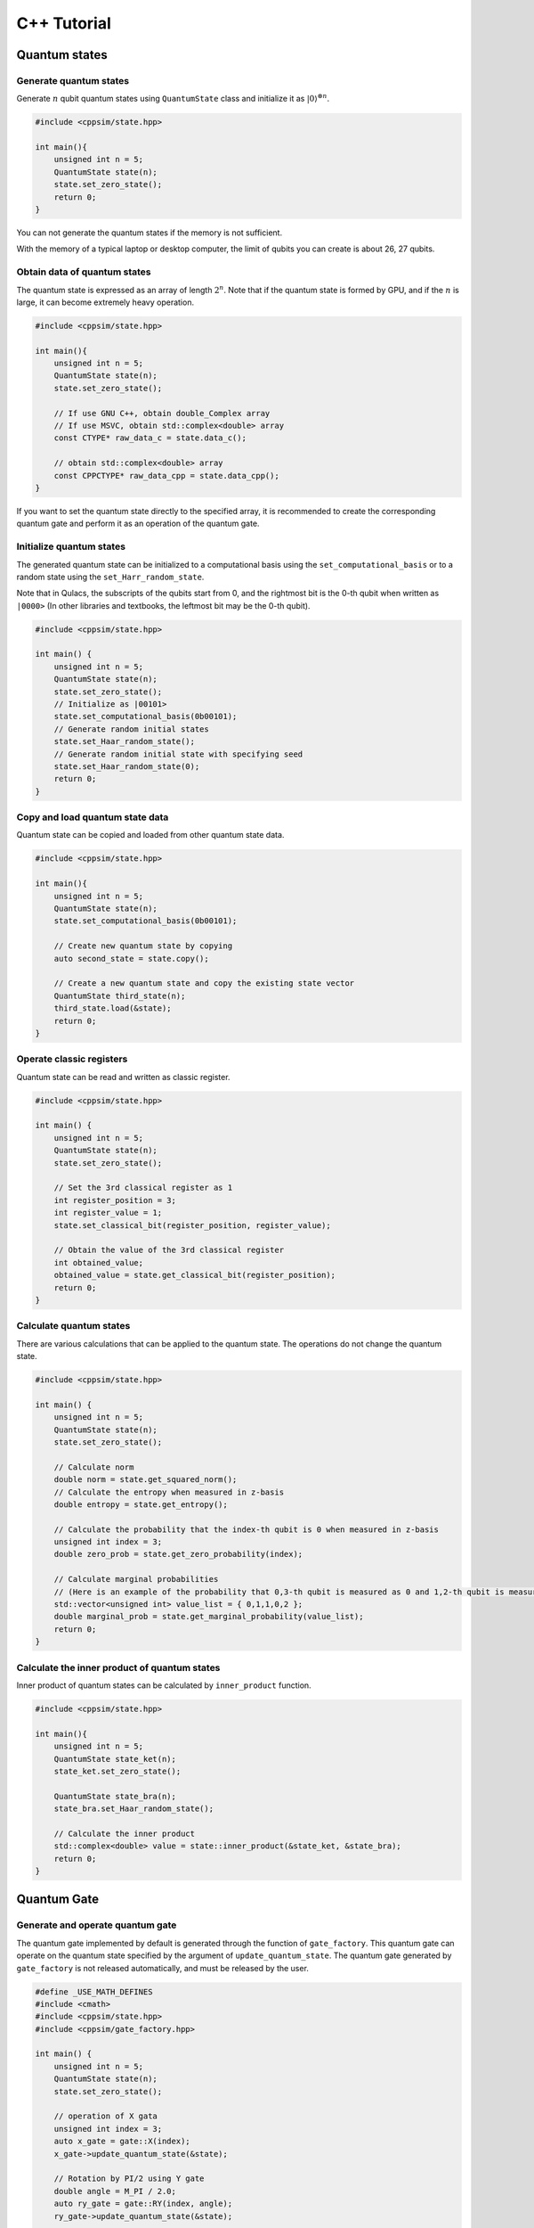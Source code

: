 C++ Tutorial
============

Quantum states
--------------

Generate quantum states
~~~~~~~~~~~~~~~~~~~~~~~

Generate :math:`n` qubit quantum states using ``QuantumState`` class and initialize it as :math:`|0\rangle^{\otimes n}`.

.. code:: cpp

   #include <cppsim/state.hpp>

   int main(){
       unsigned int n = 5;
       QuantumState state(n);
       state.set_zero_state();
       return 0;
   }

You can not generate the quantum states if the memory is not sufficient.

With the memory of a typical laptop or desktop computer, the limit of qubits you can create is about 26, 27 qubits.


Obtain data of quantum states
~~~~~~~~~~~~~~~~~~~~~~~~~~~~~

The quantum state is expressed as an array of length :math:`2^n`.
Note that if the quantum state is formed by GPU, and if the :math:`n` is large, it can become extremely heavy operation.

.. code:: cpp

   #include <cppsim/state.hpp>

   int main(){
       unsigned int n = 5;
       QuantumState state(n);
       state.set_zero_state();

       // If use GNU C++, obtain double_Complex array
       // If use MSVC, obtain std::complex<double> array
       const CTYPE* raw_data_c = state.data_c();

       // obtain std::complex<double> array
       const CPPCTYPE* raw_data_cpp = state.data_cpp();
   }

If you want to set the quantum state directly to the specified array, it
is recommended to create the corresponding quantum gate and perform it
as an operation of the quantum gate.

Initialize quantum states
~~~~~~~~~~~~~~~~~~~~~~~~~

The generated quantum state can be initialized to a computational basis using the ``set_computational_basis`` or to a random state using the ``set_Harr_random_state``.

Note that in Qulacs, the subscripts of the qubits start from 0, and the rightmost bit is the 0-th qubit when written as ``|0000>`` (In other libraries and textbooks, the leftmost bit may be the 0-th qubit).

.. code:: cpp

   #include <cppsim/state.hpp>

   int main() {
       unsigned int n = 5;
       QuantumState state(n);
       state.set_zero_state();
       // Initialize as |00101>
       state.set_computational_basis(0b00101);
       // Generate random initial states
       state.set_Haar_random_state();
       // Generate random initial state with specifying seed
       state.set_Haar_random_state(0);
       return 0;
   }

Copy and load quantum state data
~~~~~~~~~~~~~~~~~~~~~~~~~~~~~~~~

Quantum state can be copied and loaded from other quantum state data.

.. code:: cpp

   #include <cppsim/state.hpp>

   int main(){
       unsigned int n = 5;
       QuantumState state(n);
       state.set_computational_basis(0b00101);

       // Create new quantum state by copying
       auto second_state = state.copy();

       // Create a new quantum state and copy the existing state vector
       QuantumState third_state(n);
       third_state.load(&state);
       return 0;
   }

Operate classic registers
~~~~~~~~~~~~~~~~~~~~~~~~~

Quantum state can be read and written as classic register.

.. code:: cpp

   #include <cppsim/state.hpp>

   int main() {
       unsigned int n = 5;
       QuantumState state(n);
       state.set_zero_state();

       // Set the 3rd classical register as 1
       int register_position = 3;
       int register_value = 1;
       state.set_classical_bit(register_position, register_value);

       // Obtain the value of the 3rd classical register
       int obtained_value;
       obtained_value = state.get_classical_bit(register_position);
       return 0;
   }

Calculate quantum states
~~~~~~~~~~~~~~~~~~~~~~~~


There are various calculations that can be applied to the quantum state.
The operations do not change the quantum state.

.. code:: cpp

   #include <cppsim/state.hpp>

   int main() {
       unsigned int n = 5;
       QuantumState state(n);
       state.set_zero_state();

       // Calculate norm
       double norm = state.get_squared_norm();
       // Calculate the entropy when measured in z-basis
       double entropy = state.get_entropy();

       // Calculate the probability that the index-th qubit is 0 when measured in z-basis
       unsigned int index = 3;
       double zero_prob = state.get_zero_probability(index);

       // Calculate marginal probabilities
       // (Here is an example of the probability that 0,3-th qubit is measured as 0 and 1,2-th qubit is measured as 1)
       std::vector<unsigned int> value_list = { 0,1,1,0,2 };
       double marginal_prob = state.get_marginal_probability(value_list);
       return 0;
   }

Calculate the inner product of quantum states
~~~~~~~~~~~~~~~~~~~~~~~~~~~~~~~~~~~~~~~~~~~~~

Inner product of quantum states can be calculated by ``inner_product`` function.

.. code:: cpp

   #include <cppsim/state.hpp>

   int main(){
       unsigned int n = 5;
       QuantumState state_ket(n);
       state_ket.set_zero_state();

       QuantumState state_bra(n);
       state_bra.set_Haar_random_state();

       // Calculate the inner product
       std::complex<double> value = state::inner_product(&state_ket, &state_bra);
       return 0;
   }


Quantum Gate
------------

Generate and operate quantum gate
~~~~~~~~~~~~~~~~~~~~~~~~~~~~~~~~~

The quantum gate implemented by default is generated through the function of ``gate_factory``.
This quantum gate can operate on the quantum state specified by the argument of ``update_quantum_state``.
The quantum gate generated by ``gate_factory`` is not released automatically, and must be released by the user.

.. code:: cpp

   #define _USE_MATH_DEFINES
   #include <cmath>
   #include <cppsim/state.hpp>
   #include <cppsim/gate_factory.hpp>

   int main() {
       unsigned int n = 5;
       QuantumState state(n);
       state.set_zero_state();

       // operation of X gata
       unsigned int index = 3;
       auto x_gate = gate::X(index);
       x_gate->update_quantum_state(&state);

       // Rotation by PI/2 using Y gate
       double angle = M_PI / 2.0;
       auto ry_gate = gate::RY(index, angle);
       ry_gate->update_quantum_state(&state);

       delete x_gate;
       delete ry_gate;
       return 0;
   }

Quantum gates defined in the gate namespace are as following:

- Single-qubit Pauli operation : ``Identity``, ``X``, ``Y``, ``Z``
- Single-qubit Clifford operation : ``H``, ``S``, ``Sdag``, ``T``, ``Tdag``, ``sqrtX``, ``sqrtXdag``, ``sqrtY``, ``sqrtYdag``
- Two-qubit Clifford operation : ``CNOT``, ``CZ``, ``SWAP``
- Single-qubit Pauli rotation : ``RX``, ``RY``, ``RZ``
- General Pauli operation : ``Pauli``, ``PauliRotation``
- IBMQ basis-gate : ``U1``, ``U2``, ``U3``
- General gate : ``DenseMatrix``
- Measurement : ``Measurement``
- Noise : ``BitFlipNoise``, ``DephasingNoise``, ``IndepenedentXZNoise``, ``DepolarizingNoise``

Rotation gates ``RX``, ``RY``, and ``RZ`` operate as Pauli rotation :math:`exp(i\frac{\theta}{2}P)` based on corresponding Pauli operator :math:`P` and argument :math:`\theta`. Please check the API documents for details of each gate.

Merge quantum gates
~~~~~~~~~~~~~~~~~~~

A new single quantum gate can be generated by merging the quantum gates that continue to operate in sequence.
You have to release the synthesized gate yourself.

.. code:: cpp

   #define _USE_MATH_DEFINES
   #include <cmath>
   #include <cppsim/state.hpp>
   #include <cppsim/gate_factory.hpp>
   #include <cppsim/gate_merge.hpp>
   #include <cppsim/gate_matrix.hpp>

   int main() {
       unsigned int n = 5;
       QuantumState state(n);
       state.set_zero_state();

       unsigned int index = 3;
       auto x_gate = gate::X(index);

       double angle = M_PI / 2.0;
       auto ry_gate = gate::RY(index, angle);

       // combine X, RY in the successive operation order
       auto x_and_ry_gate = gate::merge(x_gate, ry_gate);

       x_and_ry_gate->update_quantum_state(&state);

       delete x_gate;
       delete ry_gate;
       delete x_and_ry_gate;
       return 0;
   }

Sum of quantum gate matrices
~~~~~~~~~~~~~~~~~~~~~~~~~~~~

A new gate can be generated by summing gates. (Not available for gates with control-qubit, because that operation is undefined yet.)

.. code:: cpp

   #define _USE_MATH_DEFINES
   #include <cmath>
   #include <cppsim/state.hpp>
   #include <cppsim/gate_factory.hpp>
   #include <cppsim/gate_merge.hpp>
   #include <cppsim/gate_matrix.hpp>

   int main() {
       auto gate00 = gate::merge(gate::P0(0), gate::P0(1));
       auto gate11 = gate::merge(gate::P1(0), gate::P1(1));
       // |00><00| + |11><11|
       auto proj_00_or_11 = gate::add(gate00, gate11);
       std::cout << proj_00_or_11 << std::endl;

       auto gate_ii_zz = gate::add(gate::Identity(0), gate::merge(gate::Z(0), gate::Z(1)));
       auto gate_ii_xx = gate::add(gate::Identity(0), gate::merge(gate::X(0), gate::X(1)));
       auto proj_00_plus_11 = gate::merge(gate_ii_zz, gate_ii_xx);
       // ((|00>+|11>)(<00|+<11|))/2 = (II + ZZ)(II + XX)/4
       proj_00_plus_11->multiply_scalar(0.25);
       std::cout << proj_00_plus_11 << std::endl;
       return 0;
   }

Special quantum gate and common quantum gate
~~~~~~~~~~~~~~~~~~~~~~~~~~~~~~~~~~~~~~~~~~~~

In cppsim, the basic quantum gates are devided into the following two ways:

- Special gate: There are dedicated speed-up functions for utilizing the special gate.
- Common gate: The matrices of the gate are consistent in operating on other matrix.

The special gate is faster than the common gate because of the dedicated functions.
But in special gate, operations that change the function of a quantum gate,
such as increasing the number of control qubits, cannot be performed later.
This kind of change can be made only when the special gate is transformed into common gate, which can be realized by ``gate::to_matrix_gate``.

Here's an example:

.. code:: cpp

   #include <cppsim/state.hpp>
   #include <cppsim/gate_factory.hpp>
   #include <cppsim/gate_merge.hpp>
   #include <cppsim/gate_matrix.hpp>

   int main() {
       unsigned int n = 5;
       QuantumState state(n);
       state.set_zero_state();

       unsigned int index = 3;
       auto x_gate = gate::X(index);

       // Add control qubit so that only operates when 1st-qubit is 0
       auto x_mat_gate = gate::to_matrix_gate(x_gate);
       unsigned int control_index = 1;
       unsigned int control_with_value = 0;
       x_mat_gate->add_control_qubit(control_index, control_with_value);

       x_mat_gate->update_quantum_state(&state);

       delete x_gate;
       delete x_mat_gate;
       return 0;
   }

Please check the API documents for details of speacial quantum gate.

Obtain the gate matrix of quantum gate
~~~~~~~~~~~~~~~~~~~~~~~~~~~~~~~~~~~~~~


Gate matrix of generated quantum gate can be obtained, but gate matrices do not include control qubit.
Especially, be careful for gates without gate matrix (ex. n-qubit Pauli rotation gate)
require extremely long time and memory to obtain the matrix.


.. code:: cpp

   #include <iostream>
   #include <cppsim/state.hpp>
   #include <cppsim/gate_factory.hpp>
   #include <cppsim/gate_merge.hpp>

   int main(){
       unsigned int index = 3;
       auto x_gate = gate::X(index);

       // obtain the matrix element
       // ComplexMatrix is a complex matrix type with RowMajor by Eigen::MatrixXcd
       ComplexMatrix matrix;
       x_gate->set_matrix(matrix);
       std::cout << matrix << std::endl;
       return 0;
   }

Obtain information of quantum gate
~~~~~~~~~~~~~~~~~~~~~~~~~~~~~~~~~~

Debug information of quantum gate can be shown by using ostream.
Note that if the gate matrix of the quantum gate is very large, it takes a long time.
Quantum gates with dedicated functions do not display their own gate matrix.

.. code:: cpp

   #include <iostream>
   #include <cppsim/state.hpp>
   #include <cppsim/gate_factory.hpp>
   #include <cppsim/gate_merge.hpp>

   int main(){

       unsigned int index = 3;
       auto x_gate = gate::X(index);

       std::cout << x_gate << std::endl;

       delete x_gate;
       return 0;
   }

Implement of common quantum gate
~~~~~~~~~~~~~~~~~~~~~~~~~~~~~~~~

cppsim implements various maps of quantum information in the following forms.

Unitary operation
^^^^^^^^^^^^^^^^^

Implemented as quantum gate.

Projection operator and Kraus operator, etc.
^^^^^^^^^^^^^^^^^^^^^^^^^^^^^^^^^^^^^^^^^^^^

Implemented as quantum gate. In general, the norm of quantum state is not preserved after operation.

The gate can be generated by ``DenseMatrix``.

.. code:: cpp

   #define _USE_MATH_DEFINES
   #include <cmath>
   #include <cppsim/state.hpp>
   #include <cppsim/gate_factory.hpp>
   #include <cppsim/gate_merge.hpp>
   #include <cppsim/gate_matrix.hpp>
   #include <cppsim/gate_general.hpp>

   int main() {
       ComplexMatrix one_qubit_matrix(2, 2);
       one_qubit_matrix << 0, 1, 1, 0;
       auto one_qubit_gate = gate::DenseMatrix(0, one_qubit_matrix);
       std::cout << one_qubit_gate << std::endl;

       ComplexMatrix two_qubit_matrix(4,4);
       two_qubit_matrix <<
           1, 0, 0, 0,
           0, 1, 0, 0,
           0, 0, 0, 1,
           0, 0, 1, 0;
       auto two_qubit_gate = gate::DenseMatrix({0,1}, two_qubit_matrix);
       std::cout << two_qubit_gate << std::endl;
       return 0;
   }

Stochastic unitary operations
^^^^^^^^^^^^^^^^^^^^^^^^^^^^^

With given multiple unitary operations and probability distributions,
stochastic unitary operations can be created by ``Probabilistic`` function.

.. code:: cpp

   #define _USE_MATH_DEFINES
   #include <cmath>
   #include <cppsim/state.hpp>
   #include <cppsim/gate_factory.hpp>
   #include <cppsim/gate_merge.hpp>
   #include <cppsim/gate_matrix.hpp>
   #include <cppsim/gate_general.hpp>

   int main() {
       unsigned int n = 5;
       QuantumState state(n);
       state.set_zero_state();

       unsigned int index = 3;
       auto x_gate = gate::X(index);
       auto z_gate = gate::Z(index);

       auto probabilistic_xz_gate = gate::Probabilistic({ 0.1,0.2 } , { x_gate,z_gate });
       auto depolarizing_gate = gate::DepolarizingNoise(index, 0.3);

       depolarizing_gate->update_quantum_state(&state);
       probabilistic_xz_gate->update_quantum_state(&state);
       return 0;
   }

CPTP-map
^^^^^^^^

CPTP-map can be created by giving the ``CPTP`` function a list of Kraus-rank operators satisfying completeness.

.. code:: cpp

   #define _USE_MATH_DEFINES
   #include <cmath>
   #include <cppsim/state.hpp>
   #include <cppsim/gate_factory.hpp>
   #include <cppsim/gate_merge.hpp>
   #include <cppsim/gate_matrix.hpp>
   #include <cppsim/gate_general.hpp>

   int main() {
       unsigned int n = 5;
       QuantumState state(n);
       state.set_zero_state();

       unsigned int index = 3;
       auto p0 = gate::P0(index);
       auto p1_fix = gate::merge(gate::P1(index), gate::X(index));

       auto correction = gate::CPTP({p0,p1_fix});
       auto noise = gate::BitFlipNoise(index,0.1);

       noise->update_quantum_state(&state);
       correction->update_quantum_state(&state);
       return 0;
   }

POVM
^^^^

Since it is the same as Instrument in numerical calculation, it is
realized as Instrument.

Instrument
^^^^^^^^^^

Instrument is an operation that, in addition to the general CPTP-map operation, gets the array subscript of the Kraus operator that operates randomly.
For example, a measurement on the Z basis is to operate on the CPTP-map consisting of ``P0`` and ``P1`` and knowing which one is operated.
In cppsim, this is achieved by specifying the information of the CPTP-map and the address of the classic register where the subscript of the operated Kraus operator is written in the ``Instrument`` function.

.. code:: cpp

   #define _USE_MATH_DEFINES
   #include <cmath>
   #include <cppsim/state.hpp>
   #include <cppsim/gate_factory.hpp>
   #include <cppsim/gate_merge.hpp>
   #include <cppsim/gate_matrix.hpp>
   #include <cppsim/gate_general.hpp>

   int main() {
       auto gate00 = gate::merge(gate::P0(0), gate::P0(1));
       auto gate01 = gate::merge(gate::P0(0), gate::P1(1));
       auto gate10 = gate::merge(gate::P1(0), gate::P0(1));
       auto gate11 = gate::merge(gate::P1(0), gate::P1(1));

       std::vector<QuantumGateBase*> gate_list = { gate00, gate01, gate10, gate11 };
       unsigned int classical_pos = 0;
       auto gate = gate::Instrument(gate_list, classical_pos);

       QuantumState state(2);
       state.set_Haar_random_state();

       std::cout << state << std::endl;
       gate->update_quantum_state(&state);
       unsigned int result = state.get_classical_value(classical_pos);
       std::cout << state << std::endl;
       std::cout << result << std::endl;
       return 0;
   }

Adaptive
^^^^^^^^

The operation is performed or not performed depending on the value written to the classical register.
In cppsim, this is achieved by specifying a function that takes a register of type ``std::vector<unsigned int>`` as an argument and returns a ``bool`` type in the ``Adaptive`` function.

.. code:: cpp

   #define _USE_MATH_DEFINES
   #include <cmath>
   #include <cppsim/state.hpp>
   #include <cppsim/gate_factory.hpp>
   #include <cppsim/gate_merge.hpp>
   #include <cppsim/gate_matrix.hpp>
   #include <cppsim/gate_general.hpp>

   int main() {
       unsigned int n = 5;
       QuantumState state(n);
       state.set_zero_state();

       unsigned int index = 3;
       auto h = gate::H(index);
       h->update_quantum_state(&state);

       auto meas = gate::Measurement(index,0);
       meas->update_quantum_state(&state);

       auto condition = [](const std::vector<UINT> reg){
           return reg[0]==1;
       };
       auto correction = gate::Adaptive(gate::X(index), condition);
       correction->update_quantum_state(&state);
       return 0;
   }

CP-map
^^^^^^

If Kraus-rank is 1, please treat it as a single Kraus operator as
described above. In other cases, please adjust the Kraus operator to be TP,
and then adjust it by applying the ``Identity`` operator
multiplied by a constant with the ``multiply_scalar`` function.

Quantum Circuits
----------------

Construct the quantum circuit
~~~~~~~~~~~~~~~~~~~~~~~~~~~~~

A quantum circuit is represented as a set of quantum gates.
For example, you can construct a quantum circuit as follows:


.. code:: cpp

   #include <cppsim/state.hpp>
   #include <cppsim/gate_factory.hpp>
   #include <cppsim/circuit.hpp>

   int main(){
       unsigned int n = 5;
       QuantumState state(n);
       state.set_zero_state();

       // Define quantum circuit
       QuantumCircuit circuit(n);

       // Add gate to quantum circuit
       for(int i=0;i<n;++i){
           circuit.add_H_gate(i);
       }

       // Gate defined by user can also be added
       for(int i=0;i<n;++i){
           circuit.add_gate(gate::H(i));
       }

       // Operate quantum circuit to state
       circuit.update_quantum_state(&state);
       return 0;
   }

Note: the quantum circuit added by ``add_gate`` is released from memory when
the quantum circuit is released. Therefore, the assigned gate cannot be
reused. If you want to reuse the gate given as an argument, make a copy
of itself using ``gate.copy`` or use the ``add_gate_copy`` function. But in this
case, you have to release the gate by yourself.

Calculate and optimize the depth of quantum circuits
~~~~~~~~~~~~~~~~~~~~~~~~~~~~~~~~~~~~~~

By merging quantum gates into a single one, the number of quantum gates can be reduced and the time required for numerical calculations can be reduced.
(Of course, the total calculation time will not necessarily be reduced if the number of target qubits is increased or if a quantum gate with a dedicated function is merged into a quantum gate without a dedicated function.)

The code below uses the ``optimize`` function to repeat merging the quantum
gates of the quantum circuit until the target qubit becomes three by
greedy algorithm.

.. code:: cpp

   #include <cppsim/state.hpp>
   #include <cppsim/gate_factory.hpp>
   #include <cppsim/circuit.hpp>
   #include <cppsim/circuit_optimizer.hpp>

   int main() {
       unsigned int n = 5;
       unsigned int depth = 10;
       QuantumCircuit circuit(n);
       for (int d = 0; d < depth; ++d) {
           for (int i = 0; i < n; ++i) {
               circuit.add_gate(gate::H(i));
           }
       }

       // 量子回路の最適化
       QuantumCircuitOptimizer opt;
       unsigned int max_block_size = 3;
       opt.optimize(&circuit, max_block_size);
       return 0;
   }

Obtain debug information of quantum circuits
~~~~~~~~~~~~~~~~~~~~~~~~~~~~~~~~~~~~~~~~~~~~

The same as quantum gate, debug information of quantum gate can be shown
by using ``ostream``.

.. code:: cpp

   #include <cppsim/state.hpp>
   #include <cppsim/gate_factory.hpp>
   #include <cppsim/circuit.hpp>

   int main() {
       unsigned int n = 5;
       unsigned int depth = 10;
       QuantumCircuit circuit(n);
       for (int d = 0; d < depth; ++d) {
           for (int i = 0; i < n; ++i) {
               circuit.add_gate(gate::H(i));
           }
       }

       // Output information of quantum circuit
       std::cout << circuit << std::endl;
       return 0;
   }

Observables
-----------

Generate observables
~~~~~~~~~~~~~~~~~~~~

Observables are represented as a set of Pauli operators. The Pauli
operator can be defined as follows:

.. code:: cpp

   #include <cppsim/observable.hpp>
   #include <string>

   int main() {
       unsigned int n = 5;
       double coef = 2.0;
       std::string Pauli_string = "X 0 X 1 Y 2 Z 4";
       Observable observable(n);
       observable.add_operator(coef,Pauli_string.c_str());
       return 0;
   }

Cooperate with OpenFermion
~~~~~~~~~~~~~~~~~~~~~~~~~~~~

Observables can be generated from files in the following formats
generated using OpenFermion. At this time, the observable has the
minimum size necessary to generate it.
For example, it is possible to generate an observable by reading an observable obtained using OpenFermion such as the following.

.. code:: python

   from openfermion.ops import FermionOperator
   from openfermion.transforms import bravyi_kitaev

   h_00 = h_11 = -1.252477
   h_22 = h_33 = -0.475934
   h_0110 = h_1001 = 0.674493
   h_2332 = h_3323 = 0.697397
   h_0220 = h_0330 = h_1221 = h_1331 = h_2002 = h_3003 = h_2112 = h_3113 = 0.663472
   h_0202 = h_1313 = h_2130 = h_2310 = h_0312 = h_0132 = 0.181287

   fermion_operator = FermionOperator('0^ 0', h_00)
   fermion_operator += FermionOperator('1^ 1', h_11)
   fermion_operator += FermionOperator('2^ 2', h_22)
   fermion_operator += FermionOperator('3^ 3', h_33)

   fermion_operator += FermionOperator('0^ 1^ 1 0', h_0110)
   fermion_operator += FermionOperator('2^ 3^ 3 2', h_2332)
   fermion_operator += FermionOperator('0^ 3^ 3 0', h_0330)
   fermion_operator += FermionOperator('1^ 2^ 2 1', h_1221)

   fermion_operator += FermionOperator('0^ 2^ 2 0', h_0220-h_0202)
   fermion_operator += FermionOperator('1^ 3^ 3 1', h_1331-h_1313)

   fermion_operator += FermionOperator('0^ 1^ 3 2', h_0132)
   fermion_operator += FermionOperator('2^ 3^ 1 0', h_0132)

   fermion_operator += FermionOperator('0^ 3^ 1 2', h_0312)
   fermion_operator += FermionOperator('2^ 1^ 3 0', h_0312)

   ## Bravyi-Kitaev transformation
   bk_operator = bravyi_kitaev(fermion_operator)

   ## output
   fp = open("H2.txt", 'w')
   fp.write(str(bk_operator))
   fp.close()

The ``H2.txt`` file generated by the above Python code has the
following format.

.. code:: txt

   (-0.8126100000000005+0j) [] +
   (0.04532175+0j) [X0 Z1 X2] +
   (0.04532175+0j) [X0 Z1 X2 Z3] +
   (0.04532175+0j) [Y0 Z1 Y2] +
   (0.04532175+0j) [Y0 Z1 Y2 Z3] +
   (0.17120100000000002+0j) [Z0] +
   (0.17120100000000002+0j) [Z0 Z1] +
   (0.165868+0j) [Z0 Z1 Z2] +
   (0.165868+0j) [Z0 Z1 Z2 Z3] +
   (0.12054625+0j) [Z0 Z2] +
   (0.12054625+0j) [Z0 Z2 Z3] +
   (0.16862325+0j) [Z1] +
   (-0.22279649999999998+0j) [Z1 Z2 Z3] +
   (0.17434925+0j) [Z1 Z3] +
   (-0.22279649999999998+0j) [Z2]

You can create an observable from such a file through a function as
follows:

.. code:: cpp

   #include <cppsim/observable.hpp>
   #include <string>

   int main() {
       unsigned int n = 5;
       std::string filename = "H2.txt";
       Observable* observable = observable::create_observable_from_openfermion_file(filename);
       delete observable;
       return 0;
   }

Evaluate observable
~~~~~~~~~~~~~~~~~~~

An evaluation of the expected value of the observable for the state can be obtained.

.. code:: cpp

   #include <cppsim/observable.hpp>
   #include <cppsim/state.hpp>
   #include <string>

   int main() {
       unsigned int n = 5;
       double coef = 2.0;
       std::string Pauli_string = "X 0 X 1 Y 2 Z 4";
       Observable observable(n);
       observable.add_operator(coef, Pauli_string.c_str());

       QuantumState state(n);
       observable.get_expectation_value(&state);
       return 0;
   }

Rotation of Observable
~~~~~~~~~~~~~~~~~~~~~~

The rotation of Observable :math:`H`, :math:`e^{i\theta H}`, is performed by Trotter
expansion. ``num_repeats`` defaults as the following code, but can be optionally
specified by the user.

.. code:: cpp

   #include <cppsim/circuit.hpp>
   #include <cppsim/state.hpp>
   #include <cppsim/observable.hpp>

   int main() {
       UINT n;
       UINT num_repeats;
       double theta = 0.1;
       Observable* observable = observable::create_observable_from_openfermion_file("../test/cppsim/H2.txt");

       n = observable->get_qubit_count();
       QuantumState state(n);
       state.set_computational_basis(0);

       QuantumCircuit circuit(n);
       num_repeats = (UINT)std::ceil(theta * (double)n* 100.);
       circuit.add_observable_rotation_gate(*observable, theta, num_repeats);
       circuit.update_quantum_state(&state);

       auto result = observable->get_expectation_value(&state);
       std::cout << result << std::endl;
       delete observable;
       return 0;
   }

Parametric Quantum Circuits
---------------------------

Defining a quantum circuit as the ``ParametricQuantumCircuit`` class allows
you to use some functions that are useful for optimizing quantum
circuits using variational methods, in addition to the usual functions
of the ``QuantumCircuit`` class.

Examples of a parametric quantum circuits
~~~~~~~~~~~~~~~~~~~~~~~~~~~~~~~~~~~~~~~~~

Quantum gates with one rotation angle (X-rot, Y-rot, Z-rot,
multi_qubit_pauli_rotation) can be added to quantum circuits as
parametric quantum gates. For quantum gates added as parametric gates,
the number of parametric gates can be extracted after the quantum
circuit is constructed, and the rotation angle can be changed later.

.. code:: cpp

   #include <cppsim/state.hpp>
   #include <vqcsim/parametric_circuit.hpp>
   #include <cppsim/utility.hpp>

   int main(){
       const UINT n = 3;
       const UINT depth = 10;

       // create n-qubit parametric circuit
       ParametricQuantumCircuit* circuit = new ParametricQuantumCircuit(n);
       Random random;
       for (UINT d = 0; d < depth; ++d) {
           // add parametric X,Y,Z gate with random initial rotation angle
           for (UINT i = 0; i < n; ++i) {
               circuit->add_parametric_RX_gate(i, random.uniform());
               circuit->add_parametric_RY_gate(i, random.uniform());
               circuit->add_parametric_RZ_gate(i, random.uniform());
           }
           // add neighboring two-qubit ZZ rotation
           for (UINT i = d % 2; i + 1 < n; i+=2) {
               circuit->add_parametric_multi_Pauli_rotation_gate({ i,i + 1 }, { 3,3 }, random.uniform());
           }
       }

       // get parameter count
       UINT param_count = circuit->get_parameter_count();

       // get current parameter, and set shifted parameter
       for (UINT p = 0; p < param_count; ++p) {
           double current_angle = circuit->get_parameter(p);
           circuit->set_parameter(p, current_angle + random.uniform());
       }

       // create quantum state and update
       QuantumState state(n);
       circuit->update_quantum_state(&state);

       // output state and circuit info
       std::cout << state << std::endl;
       std::cout << circuit << std::endl;

       // release quantum circuit
       delete circuit;
   }
